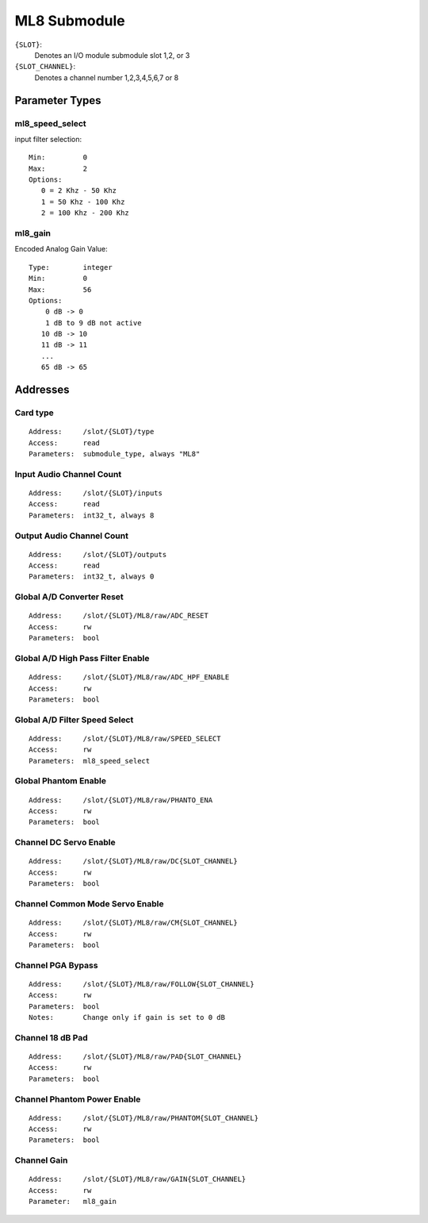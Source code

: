 ML8 Submodule
=============

``{SLOT}``:
    Denotes an I/O module submodule slot 1,2, or 3
``{SLOT_CHANNEL}``:
    Denotes a channel number 1,2,3,4,5,6,7 or 8

Parameter Types
---------------

ml8_speed_select
~~~~~~~~~~~~~~~~

input filter selection::

  Min:         0
  Max:         2
  Options:
     0 = 2 Khz - 50 Khz
     1 = 50 Khz - 100 Khz
     2 = 100 Khz - 200 Khz


ml8_gain
~~~~~~~~

Encoded Analog Gain Value::

  Type:        integer
  Min:         0
  Max:         56
  Options:
      0 dB -> 0
      1 dB to 9 dB not active 
     10 dB -> 10
     11 dB -> 11
     ...
     65 dB -> 65



Addresses
---------


Card type
~~~~~~~~~

::

  Address:     /slot/{SLOT}/type
  Access:      read
  Parameters:  submodule_type, always "ML8"


Input Audio Channel Count
~~~~~~~~~~~~~~~~~~~~~~~~~

::

  Address:     /slot/{SLOT}/inputs
  Access:      read
  Parameters:  int32_t, always 8

Output Audio Channel Count
~~~~~~~~~~~~~~~~~~~~~~~~~~

::

  Address:     /slot/{SLOT}/outputs
  Access:      read
  Parameters:  int32_t, always 0


Global A/D Converter Reset
~~~~~~~~~~~~~~~~~~~~~~~~~~

::

  Address:     /slot/{SLOT}/ML8/raw/ADC_RESET
  Access:      rw
  Parameters:  bool


Global A/D High Pass Filter Enable
~~~~~~~~~~~~~~~~~~~~~~~~~~~~~~~~~~

::

  Address:     /slot/{SLOT}/ML8/raw/ADC_HPF_ENABLE
  Access:      rw
  Parameters:  bool


Global A/D Filter Speed Select
~~~~~~~~~~~~~~~~~~~~~~~~~~~~~~

::

  Address:     /slot/{SLOT}/ML8/raw/SPEED_SELECT
  Access:      rw
  Parameters:  ml8_speed_select

Global Phantom Enable
~~~~~~~~~~~~~~~~~~~~~

::

  Address:     /slot/{SLOT}/ML8/raw/PHANTO_ENA
  Access:      rw
  Parameters:  bool

Channel DC Servo Enable
~~~~~~~~~~~~~~~~~~~~~~~

::

  Address:     /slot/{SLOT}/ML8/raw/DC{SLOT_CHANNEL}
  Access:      rw
  Parameters:  bool

Channel Common Mode Servo Enable
~~~~~~~~~~~~~~~~~~~~~~~~~~~~~~~~

::

  Address:     /slot/{SLOT}/ML8/raw/CM{SLOT_CHANNEL}
  Access:      rw
  Parameters:  bool


Channel PGA Bypass
~~~~~~~~~~~~~~~~~~

::

  Address:     /slot/{SLOT}/ML8/raw/FOLLOW{SLOT_CHANNEL}
  Access:      rw
  Parameters:  bool
  Notes:       Change only if gain is set to 0 dB

Channel 18 dB Pad
~~~~~~~~~~~~~~~~~

::

  Address:     /slot/{SLOT}/ML8/raw/PAD{SLOT_CHANNEL}
  Access:      rw
  Parameters:  bool


Channel Phantom Power Enable
~~~~~~~~~~~~~~~~~~~~~~~~~~~~

::

  Address:     /slot/{SLOT}/ML8/raw/PHANTOM{SLOT_CHANNEL}
  Access:      rw
  Parameters:  bool


Channel Gain
~~~~~~~~~~~~

::

  Address:     /slot/{SLOT}/ML8/raw/GAIN{SLOT_CHANNEL}
  Access:      rw
  Parameter:   ml8_gain

